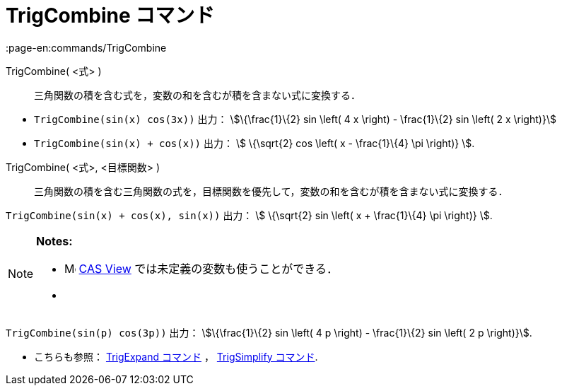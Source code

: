 = TrigCombine コマンド
:page-en:commands/TrigCombine
ifdef::env-github[:imagesdir: /ja/modules/ROOT/assets/images]

TrigCombine( <式> )::
  三角関数の積を含む式を，変数の和を含むが積を含まない式に変換する．

[EXAMPLE]
====

* `++TrigCombine(sin(x) cos(3x))++` 出力： stem:[\{\frac{1}\{2} sin \left( 4 x \right) - \frac{1}\{2} sin \left( 2 x
\right)}]
* `++TrigCombine(sin(x) + cos(x))++` 出力： stem:[ \{\sqrt{2} cos \left( x - \frac{1}\{4} \pi \right)} ].

====

TrigCombine( <式>, <目標関数> )::
  三角関数の積を含む三角関数の式を，目標関数を優先して，変数の和を含むが積を含まない式に変換する．

[EXAMPLE]
====

`++TrigCombine(sin(x) + cos(x), sin(x))++` 出力： stem:[ \{\sqrt{2} sin \left( x + \frac{1}\{4} \pi \right)} ].

====

[NOTE]
====

*Notes:*

* image:16px-Menu_view_cas.svg.png[Menu view cas.svg,width=16,height=16]
xref:/s_index_php?title=CAS_View_action=edit_redlink=1.adoc[CAS View] では未定義の変数も使うことができる．
* {blank}
+
[EXAMPLE]
====

`++TrigCombine(sin(p) cos(3p))++` 出力： stem:[\{\frac{1}\{2} sin \left( 4 p \right) - \frac{1}\{2} sin \left( 2 p
\right)}].

====
* こちらも参照： xref:/commands/TrigExpand.adoc[TrigExpand コマンド] ， xref:/commands/TrigSimplify.adoc[TrigSimplify
コマンド].

====
